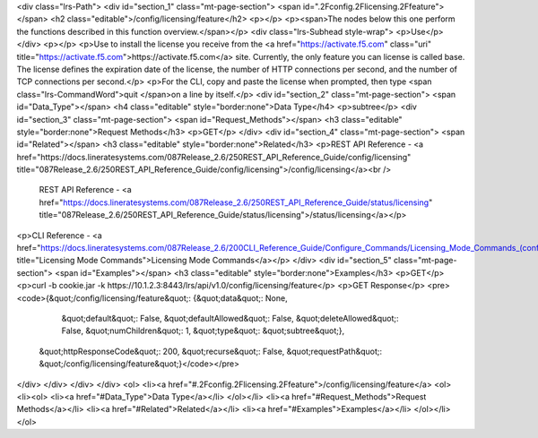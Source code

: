 <div class="lrs-Path">
<div id="section_1" class="mt-page-section">
<span id=".2Fconfig.2Flicensing.2Ffeature"></span>
<h2 class="editable">/config/licensing/feature</h2>
<p></p>
<p><span>The nodes below this one perform the functions described in this function overview.</span></p>
<div class="lrs-Subhead style-wrap">
<p>Use</p>
</div>
<p></p>
<p>Use to install the license you receive from the <a href="https://activate.f5.com" class="uri" title="https://activate.f5.com">https://activate.f5.com</a> site. Currently, the only feature you can license is called base. The license defines the expiration date of the license, the number of HTTP connections per second, and the number of TCP connections per second.</p>
<p>For the CLI, copy and paste the license when prompted, then type <span class="lrs-CommandWord">quit </span>on a line by itself.</p>
<div id="section_2" class="mt-page-section">
<span id="Data_Type"></span>
<h4 class="editable" style="border:none">Data Type</h4>
<p>subtree</p>
<div id="section_3" class="mt-page-section">
<span id="Request_Methods"></span>
<h3 class="editable" style="border:none">Request Methods</h3>
<p>GET</p>
</div>
<div id="section_4" class="mt-page-section">
<span id="Related"></span>
<h3 class="editable" style="border:none">Related</h3>
<p>REST API Reference - <a href="https://docs.lineratesystems.com/087Release_2.6/250REST_API_Reference_Guide/config/licensing" title="087Release_2.6/250REST_API_Reference_Guide/config/licensing">/config/licensing</a><br />
 REST API Reference - <a href="https://docs.lineratesystems.com/087Release_2.6/250REST_API_Reference_Guide/status/licensing" title="087Release_2.6/250REST_API_Reference_Guide/status/licensing">/status/licensing</a></p>
<p>CLI Reference - <a href="https://docs.lineratesystems.com/087Release_2.6/200CLI_Reference_Guide/Configure_Commands/Licensing_Mode_Commands_(config)" title="Licensing Mode Commands">Licensing Mode Commands</a></p>
</div>
<div id="section_5" class="mt-page-section">
<span id="Examples"></span>
<h3 class="editable" style="border:none">Examples</h3>
<p>GET</p>
<p>curl -b cookie.jar -k https://10.1.2.3:8443/lrs/api/v1.0/config/licensing/feature</p>
<p>GET Response</p>
<pre><code>{&quot;/config/licensing/feature&quot;: {&quot;data&quot;: None,
                                &quot;default&quot;: False,
                                &quot;defaultAllowed&quot;: False,
                                &quot;deleteAllowed&quot;: False,
                                &quot;numChildren&quot;: 1,
                                &quot;type&quot;: &quot;subtree&quot;},
 &quot;httpResponseCode&quot;: 200,
 &quot;recurse&quot;: False,
 &quot;requestPath&quot;: &quot;/config/licensing/feature&quot;}</code></pre>
</div>
</div>
</div>
</div>
<ol>
<li><a href="#.2Fconfig.2Flicensing.2Ffeature">/config/licensing/feature</a>
<ol>
<li><ol>
<li><a href="#Data_Type">Data Type</a></li>
</ol></li>
<li><a href="#Request_Methods">Request Methods</a></li>
<li><a href="#Related">Related</a></li>
<li><a href="#Examples">Examples</a></li>
</ol></li>
</ol>
